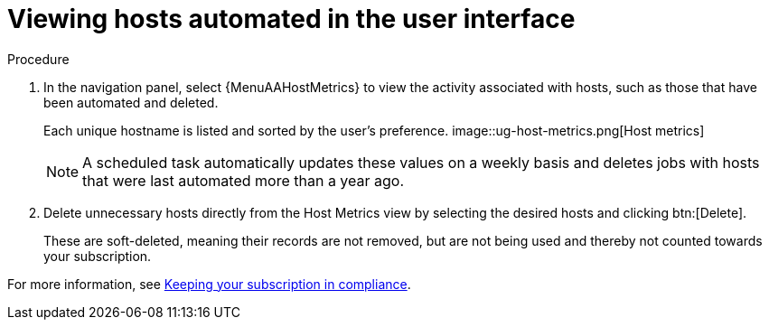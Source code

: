 :_mod-docs-content-type: CONCEPT

[id="con-view-hosts-in-ui_{context}"]

= Viewing hosts automated in the user interface

.Procedure
//[ddacosta] I don't see a Host Metrics menu selection off the standalone navigation panel. Should it be Resources > Hosts? If so, add replace with {MenuInfrastructureHosts}
//[ddacosta] For 2.5 Host Metrics is off the Analytics menu. Use {MenuAAHostMetrics}
. In the navigation panel, select {MenuAAHostMetrics} to view the activity associated with hosts, such as those that have been automated and deleted.
+
Each unique hostname is listed and sorted by the user's preference.
//+
image::ug-host-metrics.png[Host metrics]
+
[NOTE]
====
A scheduled task automatically updates these values on a weekly basis and deletes jobs with hosts that were last automated more than a year ago.
====

. Delete unnecessary hosts directly from the Host Metrics view by selecting the desired hosts and clicking btn:[Delete].
+
These are soft-deleted, meaning their records are not removed, but are not being used and thereby not counted towards your subscription.

For more information, see link:{LinkControllerAdminGuide}/index#controller-keep-subscription-in-compliance[Keeping your subscription in compliance].
